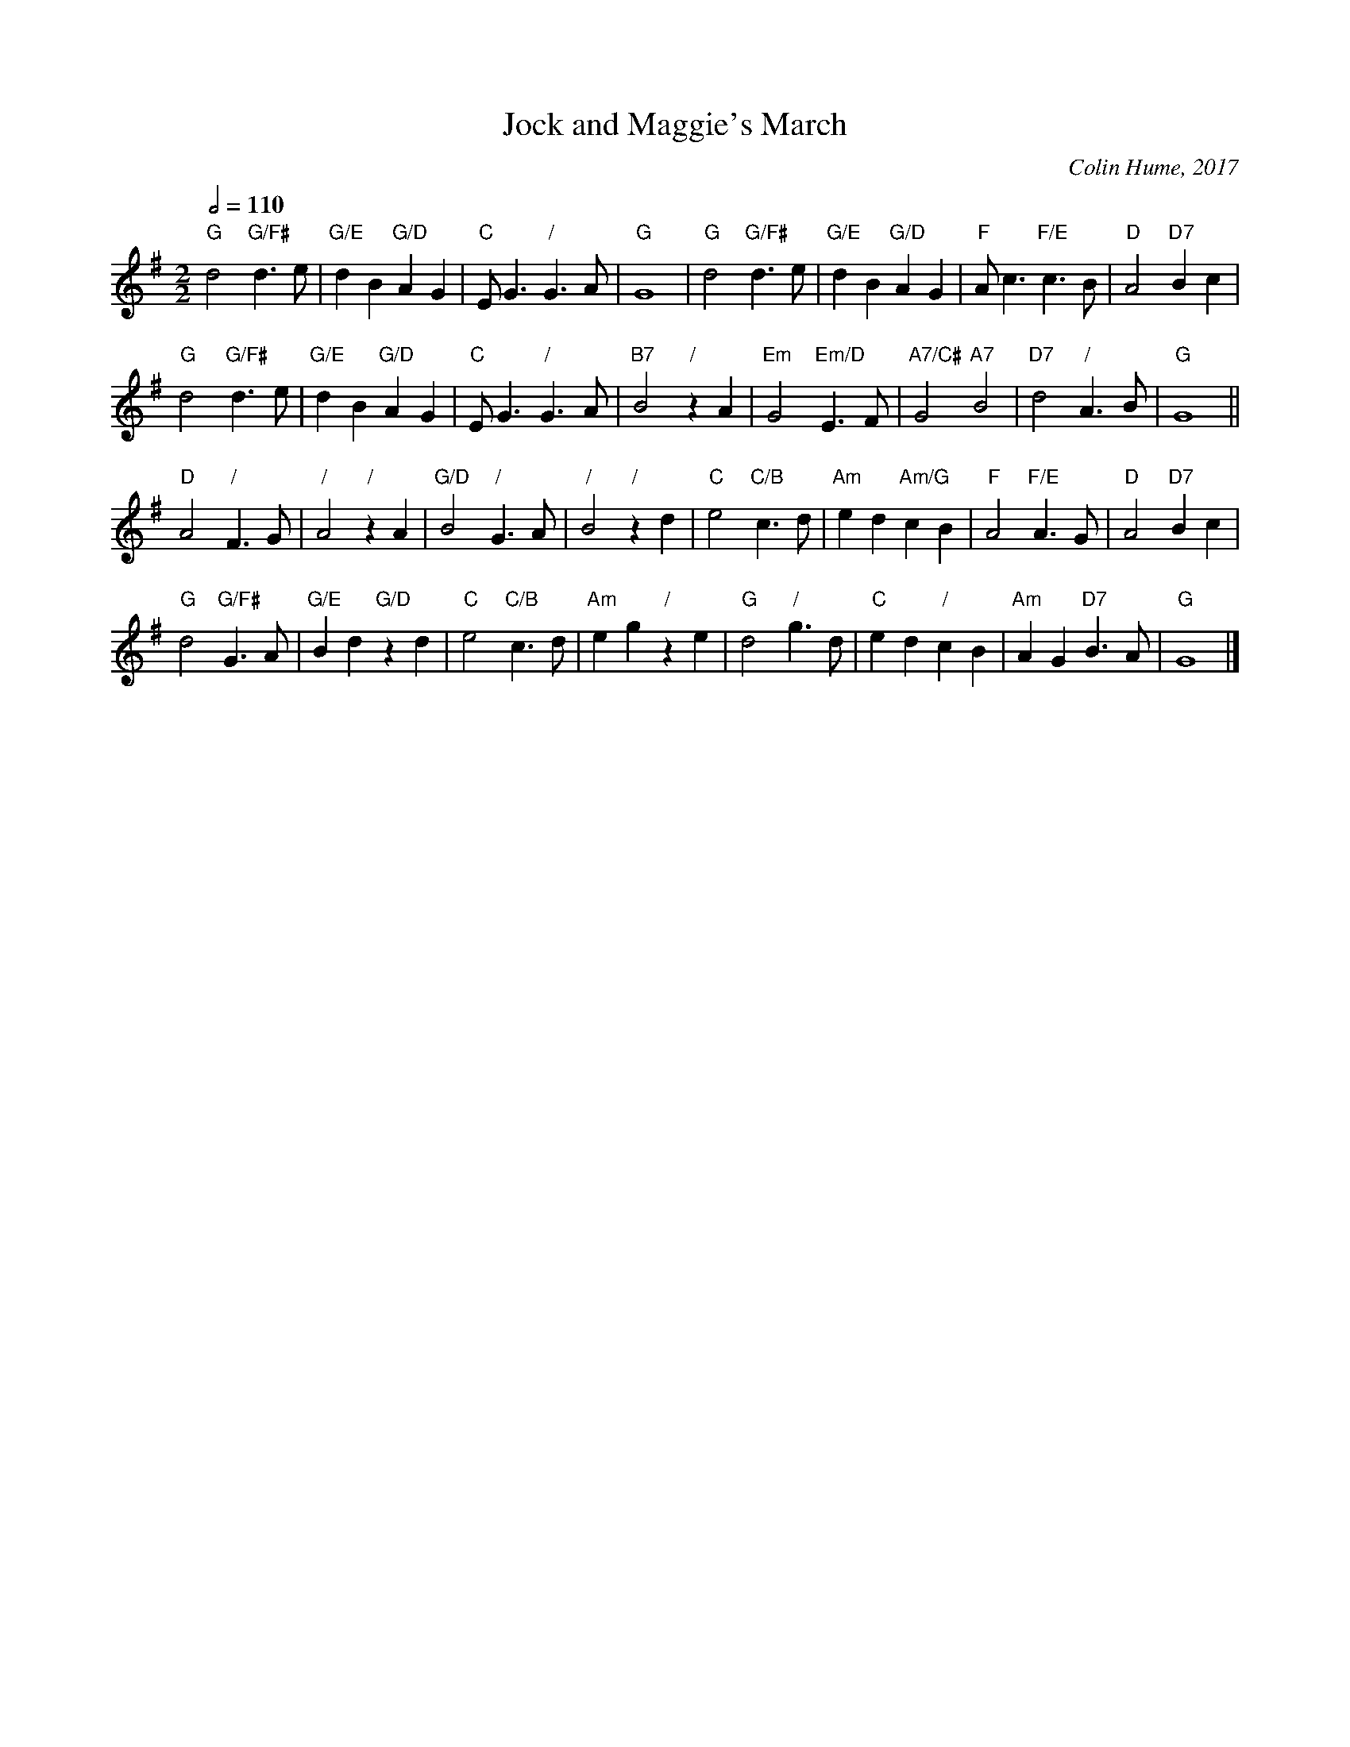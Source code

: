 X:369
T:Jock and Maggie's March
C:Colin Hume, 2017
L:1/4
M:2/2
S:Colin Hume's website,  colinhume.com  - chords can also be printed below the stave.
Q:1/2=110
%%MIDI program 21     Accordion
%%MIDI chordprog 21
K:G
"G"d2 "G/F#"d>e | "G/E"dB "G/D"AG | "C"E<G "/"G>A | "G"G4 | "G"d2 "G/F#"d>e | "G/E"dB "G/D"AG | "F"A<c "F/E"c>B | "D"A2 "D7"Bc |
"G"d2 "G/F#"d>e | "G/E"dB "G/D"AG | "C"E<G "/"G>A | "B7"B2 "/"zA | "Em"G2 "Em/D"E>F | "A7/C#"G2 "A7"B2 | "D7"d2 "/"A>B | "G"G4 ||
"D"A2 "/"F>G | "/"A2 "/"zA | "G/D"B2 "/"G>A | "/"B2 "/"zd | "C"e2 "C/B"c>d | "Am"ed "Am/G"cB | "F"A2 "F/E"A>G | "D"A2 "D7"Bc |
"G"d2 "G/F#"G>A | "G/E"Bd "G/D"zd | "C"e2 "C/B"c>d | "Am"eg "/"ze | "G"d2 "/"g>d | "C"ed "/"cB | "Am"AG "D7"B>A | "G"G4 |]
